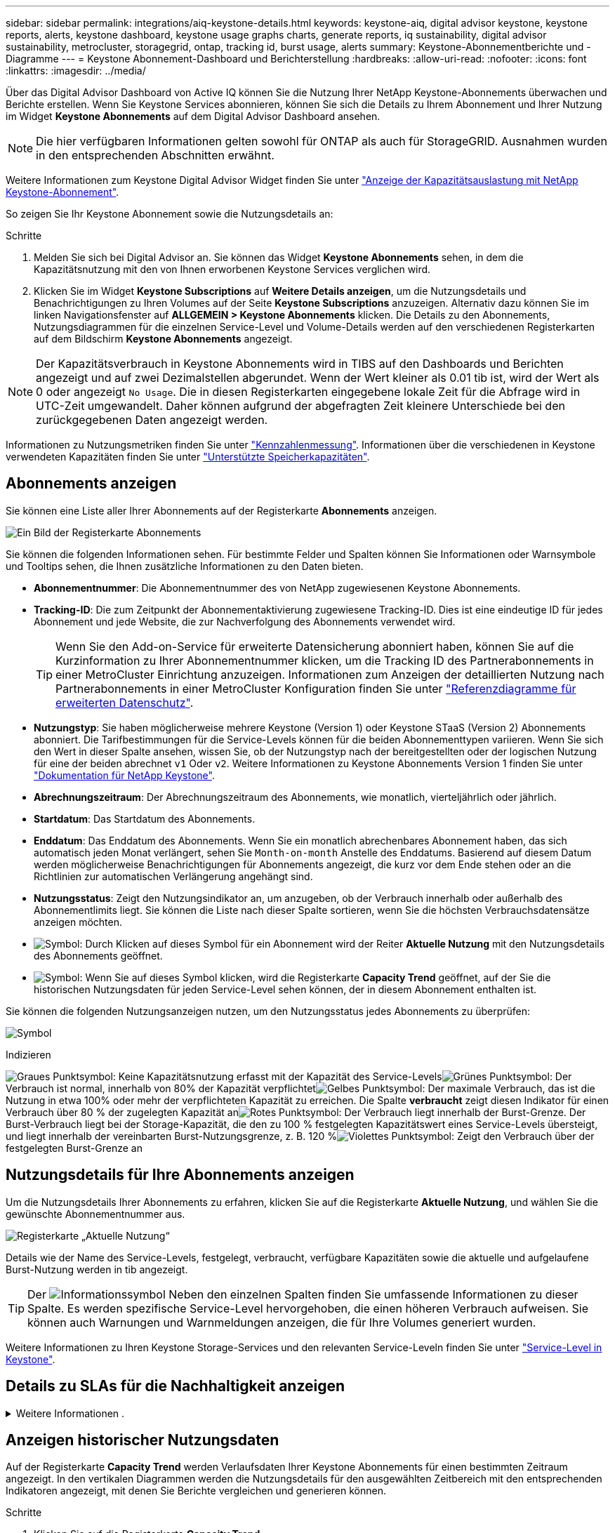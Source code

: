 ---
sidebar: sidebar 
permalink: integrations/aiq-keystone-details.html 
keywords: keystone-aiq, digital advisor keystone, keystone reports, alerts, keystone dashboard, keystone usage graphs charts, generate reports, iq sustainability, digital advisor sustainability, metrocluster, storagegrid, ontap, tracking id, burst usage, alerts 
summary: Keystone-Abonnementberichte und -Diagramme 
---
= Keystone Abonnement-Dashboard und Berichterstellung
:hardbreaks:
:allow-uri-read: 
:nofooter: 
:icons: font
:linkattrs: 
:imagesdir: ../media/


[role="lead"]
Über das Digital Advisor Dashboard von Active IQ können Sie die Nutzung Ihrer NetApp Keystone-Abonnements überwachen und Berichte erstellen. Wenn Sie Keystone Services abonnieren, können Sie sich die Details zu Ihrem Abonnement und Ihrer Nutzung im Widget *Keystone Abonnements* auf dem Digital Advisor Dashboard ansehen.


NOTE: Die hier verfügbaren Informationen gelten sowohl für ONTAP als auch für StorageGRID. Ausnahmen wurden in den entsprechenden Abschnitten erwähnt.

Weitere Informationen zum Keystone Digital Advisor Widget finden Sie unter https://docs.netapp.com/us-en/active-iq/view_keystone_capacity_utilization.html["Anzeige der Kapazitätsauslastung mit NetApp Keystone-Abonnement"^].

So zeigen Sie Ihr Keystone Abonnement sowie die Nutzungsdetails an:

.Schritte
. Melden Sie sich bei Digital Advisor an. Sie können das Widget *Keystone Abonnements* sehen, in dem die Kapazitätsnutzung mit den von Ihnen erworbenen Keystone Services verglichen wird.
. Klicken Sie im Widget *Keystone Subscriptions* auf *Weitere Details anzeigen*, um die Nutzungsdetails und Benachrichtigungen zu Ihren Volumes auf der Seite *Keystone Subscriptions* anzuzeigen. Alternativ dazu können Sie im linken Navigationsfenster auf *ALLGEMEIN > Keystone Abonnements* klicken.
Die Details zu den Abonnements, Nutzungsdiagrammen für die einzelnen Service-Level und Volume-Details werden auf den verschiedenen Registerkarten auf dem Bildschirm *Keystone Abonnements* angezeigt.



NOTE: Der Kapazitätsverbrauch in Keystone Abonnements wird in TIBS auf den Dashboards und Berichten angezeigt und auf zwei Dezimalstellen abgerundet. Wenn der Wert kleiner als 0.01 tib ist, wird der Wert als 0 oder angezeigt `No Usage`. Die in diesen Registerkarten eingegebene lokale Zeit für die Abfrage wird in UTC-Zeit umgewandelt. Daher können aufgrund der abgefragten Zeit kleinere Unterschiede bei den zurückgegebenen Daten angezeigt werden.

Informationen zu Nutzungsmetriken finden Sie unter link:../concepts/metrics.html#metrics-measurement["Kennzahlenmessung"]. Informationen über die verschiedenen in Keystone verwendeten Kapazitäten finden Sie unter link:../concepts/supported-storage-capacity.html["Unterstützte Speicherkapazitäten"].



== Abonnements anzeigen

Sie können eine Liste aller Ihrer Abonnements auf der Registerkarte *Abonnements* anzeigen.

image:all-subs.png["Ein Bild der Registerkarte Abonnements"]

Sie können die folgenden Informationen sehen. Für bestimmte Felder und Spalten können Sie Informationen oder Warnsymbole und Tooltips sehen, die Ihnen zusätzliche Informationen zu den Daten bieten.

* *Abonnementnummer*: Die Abonnementnummer des von NetApp zugewiesenen Keystone Abonnements.
* *Tracking-ID*: Die zum Zeitpunkt der Abonnementaktivierung zugewiesene Tracking-ID. Dies ist eine eindeutige ID für jedes Abonnement und jede Website, die zur Nachverfolgung des Abonnements verwendet wird.
+

TIP: Wenn Sie den Add-on-Service für erweiterte Datensicherung abonniert haben, können Sie auf die Kurzinformation zu Ihrer Abonnementnummer klicken, um die Tracking ID des Partnerabonnements in einer MetroCluster Einrichtung anzuzeigen. Informationen zum Anzeigen der detaillierten Nutzung nach Partnerabonnements in einer MetroCluster Konfiguration finden Sie unter link:../integrations/aiq-keystone-details.html#reference-charts-for-advanced-data-protection["Referenzdiagramme für erweiterten Datenschutz"].

* *Nutzungstyp*: Sie haben möglicherweise mehrere Keystone (Version 1) oder Keystone STaaS (Version 2) Abonnements abonniert. Die Tarifbestimmungen für die Service-Levels können für die beiden Abonnementtypen variieren. Wenn Sie sich den Wert in dieser Spalte ansehen, wissen Sie, ob der Nutzungstyp nach der bereitgestellten oder der logischen Nutzung für eine der beiden abrechnet `v1` Oder `v2`. Weitere Informationen zu Keystone Abonnements Version 1 finden Sie unter https://docs.netapp.com/us-en/keystone/index.html["Dokumentation für NetApp Keystone"^].
* *Abrechnungszeitraum*: Der Abrechnungszeitraum des Abonnements, wie monatlich, vierteljährlich oder jährlich.
* *Startdatum*: Das Startdatum des Abonnements.
* *Enddatum*: Das Enddatum des Abonnements. Wenn Sie ein monatlich abrechenbares Abonnement haben, das sich automatisch jeden Monat verlängert, sehen Sie `Month-on-month` Anstelle des Enddatums. Basierend auf diesem Datum werden möglicherweise Benachrichtigungen für Abonnements angezeigt, die kurz vor dem Ende stehen oder an die Richtlinien zur automatischen Verlängerung angehängt sind.
* *Nutzungsstatus*: Zeigt den Nutzungsindikator an, um anzugeben, ob der Verbrauch innerhalb oder außerhalb des Abonnementlimits liegt. Sie können die Liste nach dieser Spalte sortieren, wenn Sie die höchsten Verbrauchsdatensätze anzeigen möchten.
* image:subs-dtls-icon.png["Symbol"]: Durch Klicken auf dieses Symbol für ein Abonnement wird der Reiter *Aktuelle Nutzung* mit den Nutzungsdetails des Abonnements geöffnet.
* image:aiq-ks-time-icon.png["Symbol"]: Wenn Sie auf dieses Symbol klicken, wird die Registerkarte *Capacity Trend* geöffnet, auf der Sie die historischen Nutzungsdaten für jeden Service-Level sehen können, der in diesem Abonnement enthalten ist.


Sie können die folgenden Nutzungsanzeigen nutzen, um den Nutzungsstatus jedes Abonnements zu überprüfen:

image:usage-indicator.png["Symbol"]

.Indizieren
image:icon-grey.png["Graues Punktsymbol"]: Keine Kapazitätsnutzung erfasst mit der Kapazität des Service-Levelsimage:icon-green.png["Grünes Punktsymbol"]: Der Verbrauch ist normal, innerhalb von 80% der Kapazität verpflichtetimage:icon-amber.png["Gelbes Punktsymbol"]: Der maximale Verbrauch, das ist die Nutzung in etwa 100% oder mehr der verpflichteten Kapazität zu erreichen. Die Spalte *verbraucht* zeigt diesen Indikator für einen Verbrauch über 80 % der zugelegten Kapazität animage:icon-red.png["Rotes Punktsymbol"]: Der Verbrauch liegt innerhalb der Burst-Grenze. Der Burst-Verbrauch liegt bei der Storage-Kapazität, die den zu 100 % festgelegten Kapazitätswert eines Service-Levels übersteigt, und liegt innerhalb der vereinbarten Burst-Nutzungsgrenze, z. B. 120 %image:icon-purple.png["Violettes Punktsymbol"]: Zeigt den Verbrauch über der festgelegten Burst-Grenze an



== Nutzungsdetails für Ihre Abonnements anzeigen

Um die Nutzungsdetails Ihrer Abonnements zu erfahren, klicken Sie auf die Registerkarte *Aktuelle Nutzung*, und wählen Sie die gewünschte Abonnementnummer aus.

image:aiq-ks-dtls.png["Registerkarte „Aktuelle Nutzung“"]

Details wie der Name des Service-Levels, festgelegt, verbraucht, verfügbare Kapazitäten sowie die aktuelle und aufgelaufene Burst-Nutzung werden in tib angezeigt.


TIP: Der image:icon-info.png["Informationssymbol"] Neben den einzelnen Spalten finden Sie umfassende Informationen zu dieser Spalte. Es werden spezifische Service-Level hervorgehoben, die einen höheren Verbrauch aufweisen. Sie können auch Warnungen und Warnmeldungen anzeigen, die für Ihre Volumes generiert wurden.

Weitere Informationen zu Ihren Keystone Storage-Services und den relevanten Service-Leveln finden Sie unter link:../concepts/service-levels.html["Service-Level in Keystone"].



== Details zu SLAs für die Nachhaltigkeit anzeigen

.Weitere Informationen .
[%collapsible]
====
Die Registerkarte *SLA-Details* steht nur zur Verfügung, wenn Sie über einen gültigen Service Level Agreement (SLA) für Nachhaltigkeit mit NetApp verfügen. Informationen zu SLA für Nachhaltigkeit in Keystone STaaS finden Sie unter link:../concepts/sla-sustainability.html["NachhaltigkeitssSLA für Keystone"].

Die Registerkarte *SLA Details* bietet Ihnen die Details zum Sustainability SLA.

.Schritte
. Klicken Sie auf die Registerkarte *SLA-Details*.
. Wählen Sie das erforderliche Abonnement aus, für das Sie die Details anzeigen möchten. Sie können nur die Abonnements anzeigen, die die Kriterien für die SLA für Nachhaltigkeit erfüllen. Informationen zu den Kriterien finden Sie unter link:../concepts/sla-sustainability.html#eligibility-criteria-for-sustainability-sla["Kriterien für die Eignung von SLAs für Nachhaltigkeit"].
. Wählen Sie das Jahr und den Monat aus, für das Sie die Details anzeigen möchten. Sie können das Jahr und den Monat auswählen, in dem das Abonnement aktiv war.


Sie sehen eine tägliche Aufschlüsselung der gemessenen Nachhaltigkeitsmetriken für den ausgewählten Monat:

image:sla-sustainability.png["sla-Details, die Details zur Nachhaltigkeit enthalten"]

Die folgenden Details werden angezeigt. Für bestimmte Felder und Spalten werden möglicherweise Informationssymbole und Tooltips angezeigt, die Ihnen zusätzliche Informationen zu den Daten bieten.

* *Durchschnittliche Nachhaltigkeit*: Der durchschnittliche Stromverbrauch in Watt/tib über den letzten Abrechnungszeitraum dieses Abonnements.
* *Datum*: Das Datum der erfassten SLA-Daten.
* *Durchschnittliche Watt*: Der durchschnittliche Stromverbrauch des Clusters an diesem Tag.
* *Effektive Kapazität (tib*): Die Summe der gebuchten Kapazität und der zugewiesenen Burst-Kapazität für das Service-Level.
* *Tatsächlicher Watt (tib*): Der tatsächliche Energieverbrauch pro tib für diesen Tag durch das Cluster. Sie können es mit dem Wert in *SLA Watts/tib* vergleichen, um ein beliebiges Overshoot zu analysieren.
* *SLA Watt/tib*: Der Watt/tib Wert für das im SLA definierte Servicelevel.
* *Durchschnittstemperatur (^o^C)*: Die durchschnittliche Umgebungstemperatur des Tages.
* *Storage-Effizienzverhältnis*: Das Storage-Effizienzverhältnis in der Keystone Storage-Umgebung Dies ist das Verhältnis des vom System insgesamt genutzten logischen Speicherplatzes nach Aktivierung der Storage-Effizienzeinstellungen zum gesamten physischen Speicherplatz, der zum Speichern der Daten verwendet wird. Informationen über das Storage-Effizienzverhältnis finden Sie unter https://docs.netapp.com/us-en/active-iq/concept_overview_storage_efficiency.html["Und verstehen Sie die Storage-Effizienz"^].


Bei einer SLA-Verletzung wird A angezeigt image:warning.png["Symbol für Warnung"] Das Warnsymbol neben der Spalte informiert Sie über die Art des Verstoßes. Die folgenden Warnungen werden angezeigt:

* Umgebungstemperatur: Wenn die Temperatur außerhalb des Bereichs von 25^o^C - 27^o^C liegt
* SLA-Watt/tib: Wenn die SLA-Kennzahlen für das Service-Level nicht eingehalten werden, Weitere Informationen finden Sie unter link:../concepts/sla-sustainability.html#sustainability-service-level["Service-Level Nachhaltigkeit"].
* Storage-Effizienz-Verhältnis: Wenn die Storage-Effizienz unter 2 liegt.


====


== Anzeigen historischer Nutzungsdaten

Auf der Registerkarte *Capacity Trend* werden Verlaufsdaten Ihrer Keystone Abonnements für einen bestimmten Zeitraum angezeigt. In den vertikalen Diagrammen werden die Nutzungsdetails für den ausgewählten Zeitbereich mit den entsprechenden Indikatoren angezeigt, mit denen Sie Berichte vergleichen und generieren können.

.Schritte
. Klicken Sie auf die Registerkarte *Capacity Trend*.
. Wählen Sie das erforderliche Abonnement aus, für das Sie die Details anzeigen möchten. Das erste Abonnement Ihres Kontonamens ist standardmäßig ausgewählt.
. Wählen Sie *Kapazitätstrends* aus, wenn Sie die historischen Daten anzeigen und den Trend zur Kapazitätsnutzung analysieren möchten. Wählen Sie *aufgelaufene Burst* aus, wenn Sie die historischen Burst-Nutzungsdaten anzeigen und die berechnete Nutzung gemäß Ihrer Rechnung analysieren möchten.




=== Kapazitätstrends anzeigen

.Weitere Informationen .
[%collapsible]
====
Wenn Sie die Option *Kapazitätstrend* ausgewählt haben, gehen Sie wie folgt vor:

.Schritte
. Wählen Sie den Zeitbereich aus den Kalendersymbolen in den Feldern *von Datum* und *bis Datum* aus. Wählen Sie den Datumsbereich für die Abfrage aus. Der Datumsbereich kann der Beginn des Monats oder das Startdatum des Abonnements auf das aktuelle Datum oder das Enddatum des Abonnements sein. Sie können kein zukünftiges Datum auswählen.
+

TIP: Um eine optimale Performance und Benutzerfreundlichkeit zu erzielen, begrenzen Sie den Datumsbereich Ihrer Anfrage auf drei Monate.

. Klicken Sie Auf *Details Anzeigen*. Die historischen Verbrauchsdaten des Abonnements für jedes Servicelevel werden basierend auf dem ausgewählten Zeitbereich angezeigt.


In den Balkendiagrammen werden der Name des Service-Levels und die für diesen Service-Level verbrauchte Kapazität für den Datumsbereich angezeigt. Das Datum und die Uhrzeit der Sammlung werden unten im Diagramm angezeigt. Basierend auf dem Datumsbereich Ihrer Abfrage werden die Nutzungsdiagramme in einem Bereich von 30 Datenerfassungspunkten angezeigt. Sie können den Mauszeiger über die Diagramme halten, um eine Aufschlüsselung der Nutzung in Bezug auf die Daten für „belegt“, „verbraucht“, „Burst“ und darüber des Burst-Limits an diesem Datenerfassungspunkt anzuzeigen.

image:aiq-ks-subtime-2.png["Registerkarte „Kapazitätstrend“ mit Details"]

Die folgenden Farben in den Balkendiagrammen geben die verbrauchte Kapazität an, die innerhalb des Service-Levels definiert ist. Monatliche Daten in den Diagrammen werden durch eine vertikale Linie getrennt.

* Grün: Innerhalb Von 80 %.
* Gelb: 80 % - 100 %.
* Rot: Burst-Nutzung (100 % der festzugesagte Kapazität bis zur vereinbarten Burst-Grenze)
* Violett: Über der Burst-Grenze oder `Above Limit`.



NOTE: Ein leeres Diagramm zeigt an, dass an diesem Datenerfassungspunkt in Ihrer Umgebung keine Daten verfügbar waren.

Sie können auf die Umschalttaste *Aktuelle Nutzung anzeigen* klicken, um den Verbrauch, die Burst-Nutzung und die anrechnungsmäßigen Burst-Daten für den aktuellen Abrechnungszeitraum anzuzeigen. Diese Angaben basieren nicht auf dem Datumsbereich der Abfrage.

* *Current verbrauchte*: Indikator für die verbrauchte Kapazität (in tib), die für das Service-Level definiert ist. Dieses Feld verwendet bestimmte Farben:
+
** Keine Farbe: Burst oder mehr Burst-Nutzung.
** Grau: Keine Verwendung.
** Grün: Innerhalb von 80% der gebuchten Kapazität.
** Amber: 80 % der auf die Burst-Kapazität zugesuchten Kapazität.


* *Aktueller Burst*: Indikator für die verbrauchte Kapazität innerhalb oder oberhalb des definierten Burst-Limits. Alle Nutzung innerhalb der Burst-Kapazität Ihres Abonnements, beispielsweise 20 % über der gebuchten Kapazität, erfolgt innerhalb des Burst-Limits. Eine weitere Nutzung wird als Nutzung über dem Burst-Limit betrachtet. Dieses Feld zeigt bestimmte Farben an:
+
** Keine Farbe: Keine Burst-Nutzung.
** Rot: Burst-Nutzung.
** Lila: Über der Burst-Grenze.


* *Aufgelaufener Burst*: Indikator für die aufgelaufene Burst-Nutzung oder verbrauchte Kapazität, die pro Monat für den aktuellen Abrechnungszeitraum berechnet wird. Die aufgelaufene Burst-Nutzung wird auf Basis der zurecheneten und verbrauchten Kapazität für ein Service-Level berechnet: `(consumed - committed)/365.25/12`.


====


=== Anzeigen historischer Burst-Daten

.Weitere Informationen .
[%collapsible]
====
Wenn Sie die Option *angesammelte Burst* ausgewählt haben, können Sie standardmäßig die monatlichen angesammelten Burst-Nutzungsdaten für die letzten 12 Monate sehen. Sie können die Abfrage nach dem Datumsbereich der letzten 30 Monate durchführen.


TIP: Die aufgelaufene Burst-Nutzung oder verbrauchte Kapazität wird pro Monat für den aktuellen Abrechnungszeitraum berechnet. Die anfallende Burst-Nutzung wird nach der folgenden Formel auf der Grundlage der gebuchten und verbrauchten Kapazität für ein Service-Level berechnet: `(consumed - committed)/365.25/12`.

image:accr-burst.png["Diagramme zur angesammelten Burst-Nutzung"]

Diese Funktion ist nur im Vorschaumodus verfügbar. Wenden Sie sich an Ihren KSM, um mehr über diese Funktion zu erfahren.

====


=== Referenzdiagramme für erweiterten Datenschutz

.Weitere Informationen .
[%collapsible]
====
Wenn Sie den erweiterten Datenschutz-Add-on-Dienst abonniert haben, können Sie die Aufschlüsselungsdaten für die MetroCluster-Partnerseiten auf der Registerkarte *Kapazitätstrend* einsehen.

Weitere Informationen zum erweiterten Add-on-Service für Datensicherheit finden Sie unter link:../concepts/adp.html["Erweiterte Datensicherung"].

Wenn die Cluster in Ihrer ONTAP Storage-Umgebung in einem MetroCluster-Setup konfiguriert sind, werden die Nutzungsdaten Ihres Keystone Abonnements in dasselbe historische Datendiagramm aufgeteilt, um den Verbrauch an den primären und gespiegelten Standorten für die Basis-Service-Level anzuzeigen.


NOTE: Die Verbrauchsbalkentabellen sind nur für die Basis-Service-Level aufgeteilt. Für den erweiterten Datenschutz-Add-on-Service, also den Service-Level _Advanced Data-Protect_, erscheint diese Abgrenzung nicht.

.Service-Level für erweiterte Datensicherung
Beim Service-Level „_Advanced Data-Protect_“ wird der Gesamtverbrauch zwischen den Partnerstandorten aufgeteilt. Die Nutzung an den einzelnen Partnerstandorten wird in einem separaten Abonnement dargestellt und in Rechnung gestellt. Ein Abonnement für den primären Standort und ein weiteres für den gespiegelten Standort. Aus diesem Grund werden bei Auswahl der Abonnementnummer für den primären Standort auf der Registerkarte *Capacity Trend* die Verbrauchsdiagramme für den erweiterten Datenschutz-Add-on-Dienst die diskreten Verbrauchsdetails nur des primären Standorts anzeigen. Da jeder Partnerstandort in einer MetroCluster Konfiguration sowohl als Quelle als auch als Spiegel fungiert, umfasst der Gesamtverbrauch an jedem Standort die Quell- und Spiegelvolumes, die am jeweiligen Standort erstellt wurden.


TIP: Die QuickInfo neben der Tracking-ID Ihres Abonnements auf der Registerkarte *Aktuelle Nutzung* hilft Ihnen, das Partnerabonnement im MetroCluster-Setup zu identifizieren.

.Basis-Service-Level
Für die Basis-Service-Level wird jedes Volume gemäß der Bereitstellung am primären Standort und an den gespiegelten Standorten in Rechnung gestellt. Daher wird dasselbe Balkendiagramm nach dem Verbrauch am primären Standort und an den gespiegelten Standorten aufgeteilt.

.Was Sie für das primäre Abonnement sehen können
Das folgende Bild zeigt die Diagramme für den Service-Level _Extreme_ (Basis-Service-Level) und eine primäre Abonnementnummer. Das gleiche historische Datendiagramm zeigt auch den Verbrauch der Spiegelseite in einem helleren Farbton desselben Farbcodes an, der für den primären Standort verwendet wird. Mit der Kurzinformation beim Mauszeiger wird der Aufschlüsselungsverbrauch (in tib) für die primären und gespiegelten Standorte, 1.02 tib bzw. 1.05 tib angezeigt.

image:mcc-chart.png["mcc primär"]

Für den _Advanced Data-Protect_ Service-Level werden die Diagramme wie folgt angezeigt:

image:adp-src.png["mcc-Primärbasis"]

.Was Sie für das sekundäre Abonnement (Mirror Site) sehen können
Wenn Sie das sekundäre Abonnement prüfen, wird das Balkendiagramm für den Service-Level _Extreme_ (Basis-Service-Level) am gleichen Datenerfassungspunkt wie der Partner-Standort umgekehrt und die Verbrauchsaufschlüsselung am primären und gespiegelten Standort beträgt 1.05 tib bzw. 1.02 tib.

image:mcc-chart-mirror.png["mcc-Spiegel"]

Für den Service-Level _Advanced Data-Protect_ wird das Diagramm für denselben Erfassungspunkt wie auf der Partnerseite wie folgt angezeigt:

image:adp-mir.png["mcc-Spiegelsockel"]

Informationen zum Schutz Ihrer Daten durch MetroCluster finden Sie unter https://docs.netapp.com/us-en/ontap-metrocluster/manage/concept_understanding_mcc_data_protection_and_disaster_recovery.html["MetroCluster Datensicherung und Disaster Recovery verstehen"^].

====


== Zeigen Sie Volumes und Objektdetails an

Auf der Registerkarte *Volumes & Objekte* können Sie den Verbrauch und andere Details für Ihre Volumes in ONTAP anzeigen. Bei StorageGRID werden auf dieser Registerkarte die Nodes und ihre individuelle Nutzung in Ihrer Objekt-Storage-Umgebung angezeigt.


NOTE: Der Name dieser Registerkarte hängt von der Art der Bereitstellung an Ihrem Standort ab. Wenn Sie sowohl Volumes als auch Objektspeicher haben, können Sie die Registerkarte *Volumes & Objekte* sehen. Wenn Sie nur ONTAP Volumes in Ihrer Storage-Umgebung haben, ändert sich der Name in *Volumes*. Für StorageGRID-Objektspeicher können Sie die Registerkarte *Objects* sehen.



=== Details zum ONTAP Volume

.Weitere Informationen .
[%collapsible]
====
Für ONTAP werden auf der Registerkarte *Volumes* Informationen angezeigt, beispielsweise die Kapazitätsauslastung, der Volume-Typ, das Cluster, das Aggregat und das Service-Level der Volumes in Ihrer durch das Keystone Abonnement verwalteten Storage-Umgebung.

.Schritte
. Klicken Sie auf die Registerkarte *Volumes*.
. Wählen Sie die Abonnementnummer aus. Standardmäßig ist die erste verfügbare Abonnementnummer ausgewählt.
+
Die Volume-Details werden angezeigt. Sie können durch die Spalten blättern und mehr darüber erfahren, indem Sie den Mauszeiger auf die Informationssymbole neben den Spaltenüberschriften bewegen. Sie können nach den Spalten sortieren und die Listen filtern, um bestimmte Informationen anzuzeigen.

+

NOTE: Für einen erweiterten Add-on für die Datensicherung wird eine zusätzliche Spalte angezeigt, die angibt, ob es sich um ein primäres oder ein gespiegeltes Volume in der MetroCluster-Konfiguration handelt. Sie können einzelne Seriennummern der Knoten kopieren, indem Sie auf die Schaltfläche *Node Serials kopieren* klicken.



image:aiq-ks-sysdtls.png["Registerkarte Volumes  Objekte"]

====


=== StorageGRID Nodes und Verbrauchsdetails

.Weitere Informationen .
[%collapsible]
====
Bei StorageGRID wird auf dieser Registerkarte die physische Nutzung der Nodes in der Objekt-Storage-Umgebung angezeigt.

.Schritte
. Klicken Sie auf die Registerkarte *Objects*.
. Wählen Sie die Abonnementnummer aus. Standardmäßig ist die erste verfügbare Abonnementnummer ausgewählt. Bei Auswahl der Abonnementnummer wird der Link für Details zum Objekt-Storage aktiviert.
+
image:sg-link.png["Dialogfeld „StorageGRID“"]

. Klicken Sie auf den Link, um die Knotennamen und Details zur physischen Nutzung für jeden Node anzuzeigen.
+
image:sg-link-2.png["Dialogfeld „StorageGRID“"]



====


== Zeigen Sie die ONTAP Volume Performance an

Sie können auf die Registerkarte *Performance* klicken, um die Performance-Details für die von Ihren Keystone Abonnements gemanagten ONTAP Volumes anzuzeigen.

Diese Registerkarte steht Ihnen möglicherweise nicht zum Anzeigen der Performance-Metriken für Ihre ONTAP Volumes zur Verfügung. Wenden Sie sich an den Support, um diese Registerkarte anzuzeigen.

.Schritte
. Klicken Sie auf die Registerkarte *Performance*.
. Wählen Sie die Abonnementnummer aus. Standardmäßig ist die erste Abonnementnummer ausgewählt.
. Wählen Sie den gewünschten Volume-Namen aus der Liste aus.
+
Alternativ können Sie auf klicken image:aiq-ks-time-icon.png["Diagrammsymbol"] Symbol gegen ein ONTAP-Volume in der Registerkarte *Volumes*, um zu dieser Registerkarte zu navigieren.

. Wählen Sie den Datumsbereich für die Abfrage aus. Der Datumsbereich kann der Beginn des Monats oder das Startdatum des Abonnements auf das aktuelle Datum oder das Enddatum des Abonnements sein. Sie können kein zukünftiges Datum auswählen.


Die abgerufenen Details basieren auf dem Service-Level-Ziel für jeden Service-Level. So werden beispielsweise die IOPS-Spitzenwerte, der maximale Durchsatz, die Ziellatenz und andere Metriken durch die einzelnen Einstellungen für das Service-Level bestimmt. Weitere Informationen zu den Einstellungen finden Sie unter link:../concepts/service-levels.html["Service-Level bei Keystone"].


NOTE: Wenn Sie das Kontrollkästchen *SLO Reference Line* aktivieren, werden die Diagramme IOPS, Durchsatz und Latenz auf Basis des Service-Level-Ziels für den Service-Level dargestellt. Andernfalls werden sie in tatsächlichen Zahlen angezeigt.

Die im horizontalen Diagramm angezeigten Leistungsdaten sind ein Durchschnitt in jedem fünfminütigen Intervall und entsprechend dem Datumsbereich der Abfrage angeordnet. Sie können durch die Diagramme blättern und mit der Maus über bestimmte Datenpunkte fahren, um weiter unten in die erfassten Daten zu gelangen.

Sie können die Leistungsmetriken in den folgenden Abschnitten basierend auf der Kombination aus Abonnementnummer, Volumenname und ausgewähltem Datumsbereich anzeigen und vergleichen. Die Details werden nach dem dem dem Volume zugewiesenen Service-Level angezeigt. Sie können den Cluster-Namen und den Volume-Typ sehen, d. h. die dem Volume zugewiesenen Lese- und Schreibberechtigungen. Jede mit dem Volume verknüpfte Warnmeldung wird ebenfalls angezeigt.



=== IOPS/tib

In diesem Abschnitt werden die Input-Output-Diagramme für die Workloads im Volume basierend auf dem Datumsbereich der Abfrage angezeigt. Die Spitzenwerte-IOPS für das Service-Level und die aktuellen IOPS (in den letzten fünf Minuten, nicht basierend auf dem Datumsbereich der Abfrage) werden zusammen mit den minimalen, maximalen und durchschnittlichen IOPS für den Zeitraum in IOPS/tib angezeigt.

image:perf-iops.png["IOPS-Abschnitt des Diagramms"]



=== Durchsatz (MB/s/tib)

In diesem Abschnitt werden die Durchsatzdiagramme für die Workloads im Volume basierend auf dem Datumsbereich der Abfrage angezeigt. Der maximale Durchsatz für das Service-Level (SLO Max) und den aktuellen Durchsatz (in den letzten fünf Minuten, nicht basierend auf dem Datumsbereich der Abfrage) werden zusammen mit dem minimalen, maximalen und durchschnittlichen Durchsatz für den Zeitbereich in MBit/s/tib angezeigt.

image:perf-thr.png["Durchsatzdiagramme"]



=== Latenz (ms)

In diesem Abschnitt werden die Latenzdiagramme für die Workloads im Volume angezeigt, basierend auf dem Datumsbereich der Abfrage. Die maximale Latenz für das Service-Level (SLO-Ziel) und die aktuelle Latenz (in den letzten fünf Minuten, nicht basierend auf dem Datumsbereich der Abfrage) werden zusammen mit der minimalen, maximalen und durchschnittlichen Latenz für den Zeitraum in Millisekunden angezeigt.

Dieses Diagramm hat die folgenden Farben:

* Hellblau: _Latency_. Bei dieser Latenz handelt es sich um die tatsächliche Latenz, die neben dem Keystone-Service auch Latenzen einschließt. Dazu kann auch eine zusätzliche Latenz gehören, beispielsweise die Latenz zwischen Netzwerk und Client.
* Dunkelblau: _Effektive Latenz_. Die effektive Latenz ist die Latenz, die sich ausschließlich auf Ihren Keystone Service in Bezug auf Ihr SLA richtet.


image:perf-lat.png["Performance-Diagramme"]



=== Genutzte logische Nutzung (tib)

In diesem Abschnitt werden die bereitgestellten und die logischen genutzten Kapazitäten des Volumes angezeigt. Die aktuell genutzte logische Kapazität (in den letzten fünf Minuten, nicht basierend auf dem Datumsbereich der Abfrage) sowie die minimale, maximale und durchschnittliche Nutzung des Zeitbereichs werden in TIBS angezeigt. In diesem Diagramm steht der graue Bereich für die gebuchte Kapazität und das gelbe Diagramm für die logische Nutzung.

image:perf-log-usd.png["Diagramm „genutzte logische Kapazität“"]



== Berichte generieren

Sie können Berichte für Ihre Abonnementdetails, Nutzungsdaten für einen bestimmten Zeitraum und Volume-Details auf den einzelnen Registerkarten erstellen und anzeigen, indem Sie auf die Schaltfläche „Download“ klicken: image:download-icon.png["Symbol zum Herunterladen des Berichts"]

Die Details werden im CSV-Format erstellt, das Sie zur späteren Verwendung speichern können.

Ein Beispielbericht für die Registerkarte *Capacity Trend*, in der die grafischen Daten konvertiert werden:

image:report.png["csv des Berichts"]



== Anzeigen von Meldungen

Warnungen auf der Konsole senden Warnhinweise, mit denen Sie die in Ihrer Storage-Umgebung auftretenden Probleme verstehen.

Es gibt zwei Arten von Warnmeldungen:

* *Information*: Für Probleme, wie Ihre Abonnements, die sich einem Ende nähern, können Sie Informationswarnungen sehen. Bewegen Sie den Mauszeiger über das Informationssymbol, um mehr über das Problem zu erfahren.
* *Warnung*: Probleme, wie z. B. Nichteinhaltung, werden als Warnungen angezeigt. Wenn beispielsweise Volumes in den gemanagten Clustern ohne über AQoS-Richtlinien (Adaptive QoS) verbunden sind, wird eine Warnmeldung angezeigt. Sie können auf den Link in der Warnmeldung klicken, um die Liste der nicht kompatiblen Volumes auf der Registerkarte *Volumes* anzuzeigen.
+

NOTE: Wenn Sie einen einzelnen Service-Level- oder Tarifplan abonniert haben, können Sie die Warnmeldung für nicht konforme Volumes nicht sehen.

+
Informationen zu AQoS-Richtlinien finden Sie unter link:../concepts/qos.html["Anpassungsfähige QoS"].



image:alert-aiq.png["Alarm"]

Wenden Sie sich an den NetApp Support, um weitere Informationen zu diesen Warn- und Warnungsmeldungen zu erhalten. Informationen zum Anbieten von Serviceanfragen finden Sie unter link:../concepts/gssc.html#generating-service-requests["Serviceanforderungen werden erstellt"].
